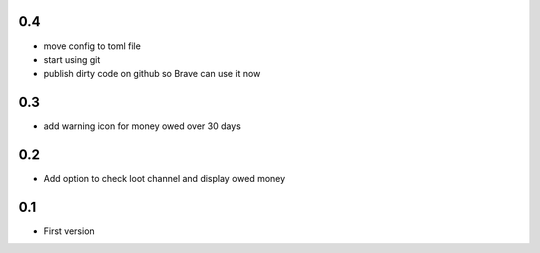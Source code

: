 0.4
---
+ move config to toml file
+ start using git
+ publish dirty code on github so Brave can use it now

0.3
---
+ add warning icon for money owed over 30 days

0.2
---
+ Add option to check loot channel and display owed money

0.1
---
+ First version